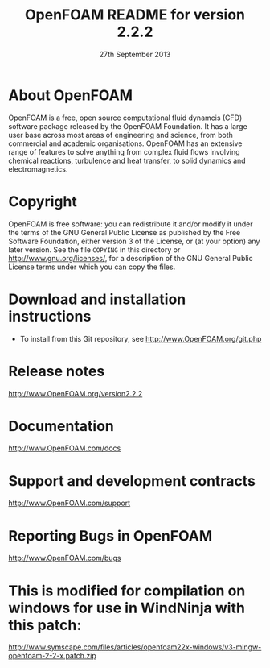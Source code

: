 #                            -*- mode: org; -*-
#
#+TITLE:            OpenFOAM README for version 2.2.2
#+AUTHOR:               The OpenFOAM Foundation
#+DATE:                    27th September 2013
#+LINK:                  http://www.openfoam.org
#+OPTIONS: author:nil ^:{}
# Copyright (c) 2013 OpenFOAM Foundation.

* About OpenFOAM
  OpenFOAM is a free, open source computational fluid dynamcis (CFD) software
  package released by the OpenFOAM Foundation. It has a large user base across
  most areas of engineering and science, from both commercial and academic
  organisations. OpenFOAM has an extensive range of features to solve anything
  from complex fluid flows involving chemical reactions, turbulence and heat
  transfer, to solid dynamics and electromagnetics.

* Copyright
  OpenFOAM is free software: you can redistribute it and/or modify it under the
  terms of the GNU General Public License as published by the Free Software
  Foundation, either version 3 of the License, or (at your option) any later
  version.  See the file =COPYING= in this directory or
  [[http://www.gnu.org/licenses/]], for a description of the GNU General Public
  License terms under which you can copy the files.

* Download and installation instructions
  + To install from this Git repository, see
    [[http://www.OpenFOAM.org/git.php]]

* Release notes
  [[http://www.OpenFOAM.org/version2.2.2]]

* Documentation
  [[http://www.OpenFOAM.com/docs]]

* Support and development contracts
  [[http://www.OpenFOAM.com/support]]

* Reporting Bugs in OpenFOAM
  [[http://www.OpenFOAM.com/bugs]]

* This is modified for compilation on windows for use in WindNinja with this patch:
http://www.symscape.com/files/articles/openfoam22x-windows/v3-mingw-openfoam-2-2-x.patch.zip

